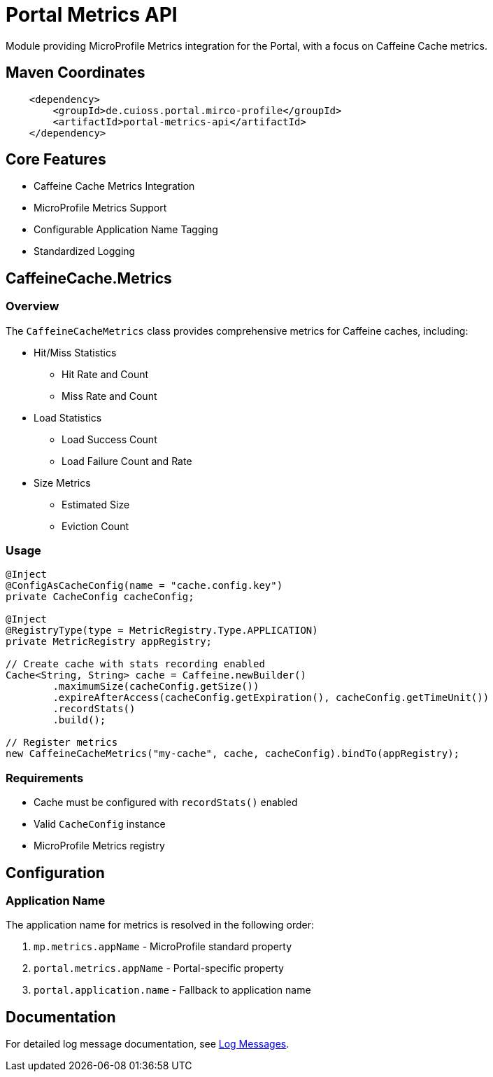 = Portal Metrics API

Module providing MicroProfile Metrics integration for the Portal, with a focus on Caffeine Cache metrics.

== Maven Coordinates

[source, xml]
----
    <dependency>
        <groupId>de.cuioss.portal.mirco-profile</groupId>
        <artifactId>portal-metrics-api</artifactId>
    </dependency>
----

== Core Features

* Caffeine Cache Metrics Integration
* MicroProfile Metrics Support
* Configurable Application Name Tagging
* Standardized Logging

== CaffeineCache.Metrics

=== Overview

The `CaffeineCacheMetrics` class provides comprehensive metrics for Caffeine caches, including:

* Hit/Miss Statistics
** Hit Rate and Count
** Miss Rate and Count
* Load Statistics
** Load Success Count
** Load Failure Count and Rate
* Size Metrics
** Estimated Size
** Eviction Count

=== Usage

[source,java]
----
@Inject
@ConfigAsCacheConfig(name = "cache.config.key")
private CacheConfig cacheConfig;

@Inject
@RegistryType(type = MetricRegistry.Type.APPLICATION)
private MetricRegistry appRegistry;

// Create cache with stats recording enabled
Cache<String, String> cache = Caffeine.newBuilder()
        .maximumSize(cacheConfig.getSize())
        .expireAfterAccess(cacheConfig.getExpiration(), cacheConfig.getTimeUnit())
        .recordStats()
        .build();

// Register metrics
new CaffeineCacheMetrics("my-cache", cache, cacheConfig).bindTo(appRegistry);
----

=== Requirements

* Cache must be configured with `recordStats()` enabled
* Valid `CacheConfig` instance
* MicroProfile Metrics registry

== Configuration

=== Application Name

The application name for metrics is resolved in the following order:

1. `mp.metrics.appName` - MicroProfile standard property
2. `portal.metrics.appName` - Portal-specific property
3. `portal.application.name` - Fallback to application name

== Documentation

For detailed log message documentation, see link:doc/LogMessages.md[Log Messages].
